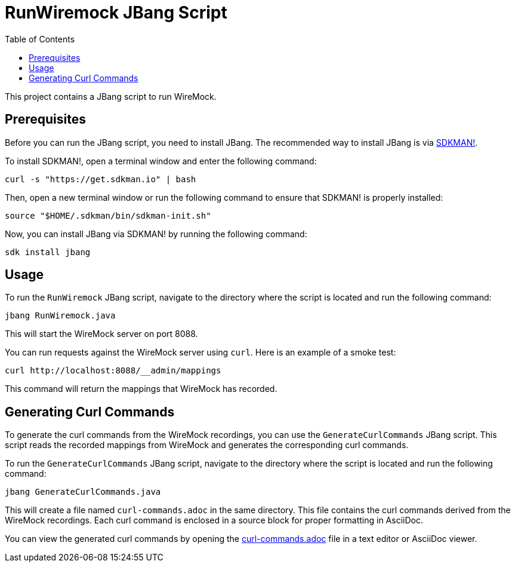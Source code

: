 = RunWiremock JBang Script
:icons: font
:toc: left

This project contains a JBang script to run WireMock.

== Prerequisites

Before you can run the JBang script, you need to install JBang. The recommended way to install JBang is via https://sdkman.io[SDKMAN!].

To install SDKMAN!, open a terminal window and enter the following command:

[source,bash]
----
curl -s "https://get.sdkman.io" | bash
----

Then, open a new terminal window or run the following command to ensure that SDKMAN! is properly installed:

[source,bash]
----
source "$HOME/.sdkman/bin/sdkman-init.sh"
----

Now, you can install JBang via SDKMAN! by running the following command:

[source,bash]
----
sdk install jbang
----

== Usage

To run the `RunWiremock` JBang script, navigate to the directory where the script is located and run the following command:

[source,bash]
----
jbang RunWiremock.java
----

This will start the WireMock server on port 8088.

You can run requests against the WireMock server using `curl`. Here is an example of a smoke test:

[source,bash]
----
curl http://localhost:8088/__admin/mappings
----

This command will return the mappings that WireMock has recorded.

== Generating Curl Commands

To generate the curl commands from the WireMock recordings, you can use the `GenerateCurlCommands` JBang script. This script reads the recorded mappings from WireMock and generates the corresponding curl commands.

To run the `GenerateCurlCommands` JBang script, navigate to the directory where the script is located and run the following command:

[source,bash]
----
jbang GenerateCurlCommands.java
----

This will create a file named `curl-commands.adoc` in the same directory. This file contains the curl commands derived from the WireMock recordings. Each curl command is enclosed in a source block for proper formatting in AsciiDoc.

You can view the generated curl commands by opening the link:curl-commands.adoc[] file in a text editor or AsciiDoc viewer.